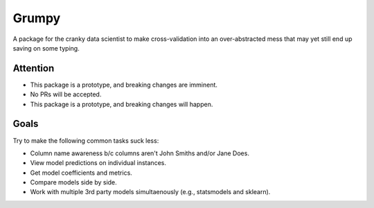 Grumpy
---------

.. image:: https://travis-ci.org/eyurtsev/grumpy.svg?branch=master
    :target: https://travis-ci.org/eyurtsev/grumpy

A package for the cranky data scientist to make cross-validation into an
over-abstracted mess that may yet still end up saving on some typing.

Attention
==========

- This package is a prototype, and breaking changes are imminent. 
- No PRs will be accepted.
- This package is a prototype, and breaking changes will happen.

Goals
==========

Try to make the following common tasks suck less:

- Column name awareness b/c columns aren't John Smiths and/or Jane Does.
- View model predictions on individual instances.
- Get model coefficients and metrics.
- Compare models side by side.
- Work with multiple 3rd party models simultaenously (e.g., statsmodels and sklearn).

